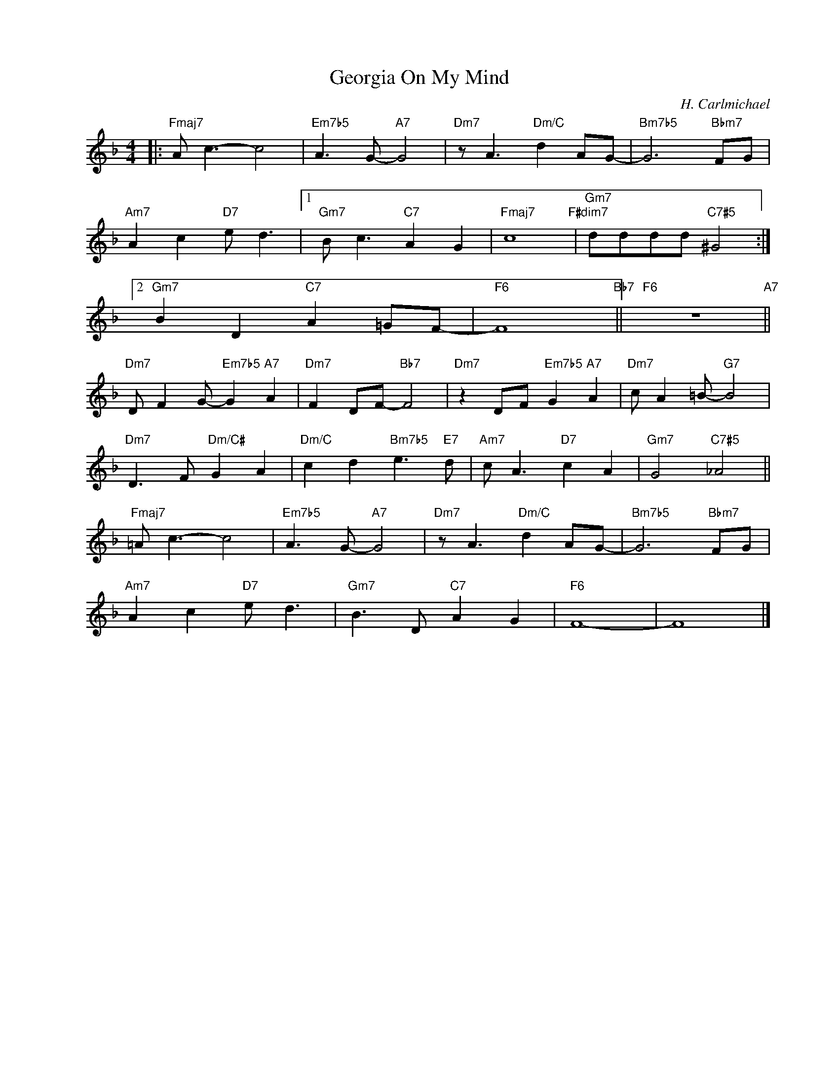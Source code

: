 X:1
T:Georgia On My Mind
C:H. Carlmichael
Z:Copyright Â© www.realbook.site
L:1/8
M:4/4
I:linebreak $
K:F
V:1 treble nm=" " snm=" "
V:1
|:"Fmaj7" A c3- c4 |"Em7b5" A3 G-"A7" G4 |"Dm7" z A3"Dm/C" d2 AG- |"Bm7b5" G6"Bbm7" FG |$ %4
"Am7" A2 c2"D7" e d3 |1"Gm7" B c3"C7" A2 G2 |"Fmaj7" c8"F#dim7" |"Gm7" dddd"C7#5" ^G4 :|2$ %8
"Gm7" B2 D2"C7" A2 =GF- |"F6" F8"Bb7" ||"F6" z8"A7" ||$"Dm7" D F2 G-"Em7b5" G2"A7" A2 | %12
"Dm7" F2 DF-"Bb7" F4 |"Dm7" z2 DF"Em7b5" G2"A7" A2 |"Dm7" c A2 =B-"G7" B4 |$ %15
"Dm7" D3 F"Dm/C#" G2 A2 |"Dm/C" c2 d2"Bm7b5" e3"E7" d |"Am7" c A3"D7" c2 A2 |"Gm7" G4"C7#5" _A4 ||$ %19
"Fmaj7" =A c3- c4 |"Em7b5" A3 G-"A7" G4 |"Dm7" z A3"Dm/C" d2 AG- |"Bm7b5" G6"Bbm7" FG |$ %23
"Am7" A2 c2"D7" e d3 |"Gm7" B3 D"C7" A2 G2 |"F6" F8- | F8 |] %27


